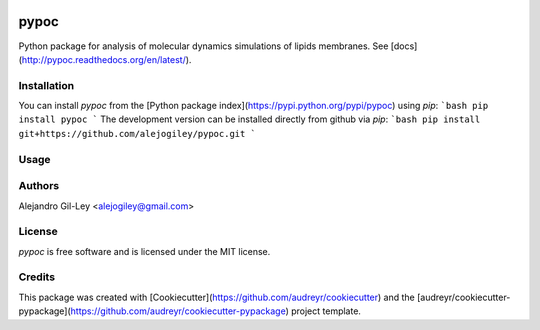 

.. image:: https://img.shields.io/pypi/v/pypoc.svg
        :target: https://pypi.org/pypi/pypoc

.. image:: https://img.shields.io/travis/alejogiley/pypoc.svg
        :target: https://travis-ci.org/alejogiley/pypoc

.. image:: https://readthedocs.org/projects/pypoc/badge/?badge=latest
	:target: https://readthedocs.org/projects/pypoc/?badge=latest
        :alt: Documentation Status


.. image:: https://pyup.io/repos/github/alejogiley/pypoc/shield.svg
     :target: https://pyup.io/repos/github/alejogiley/pypoc/
     :alt: Updates


pypoc
======

Python package for analysis of molecular dynamics simulations of lipids membranes.
See [docs](http://pypoc.readthedocs.org/en/latest/).

Installation
------------

You can install `pypoc` from the [Python package index](https://pypi.python.org/pypi/pypoc) using `pip`:
```bash
pip install pypoc
```
The development version can be installed directly from github via `pip`:
```bash
pip install git+https://github.com/alejogiley/pypoc.git
```

Usage
-----


Authors
-------

Alejandro Gil-Ley <alejogiley@gmail.com>

License
-------

`pypoc` is free software and is licensed under the MIT license.

Credits
-------

This package was created with [Cookiecutter](https://github.com/audreyr/cookiecutter) and the [audreyr/cookiecutter-pypackage](https://github.com/audreyr/cookiecutter-pypackage) project template.
